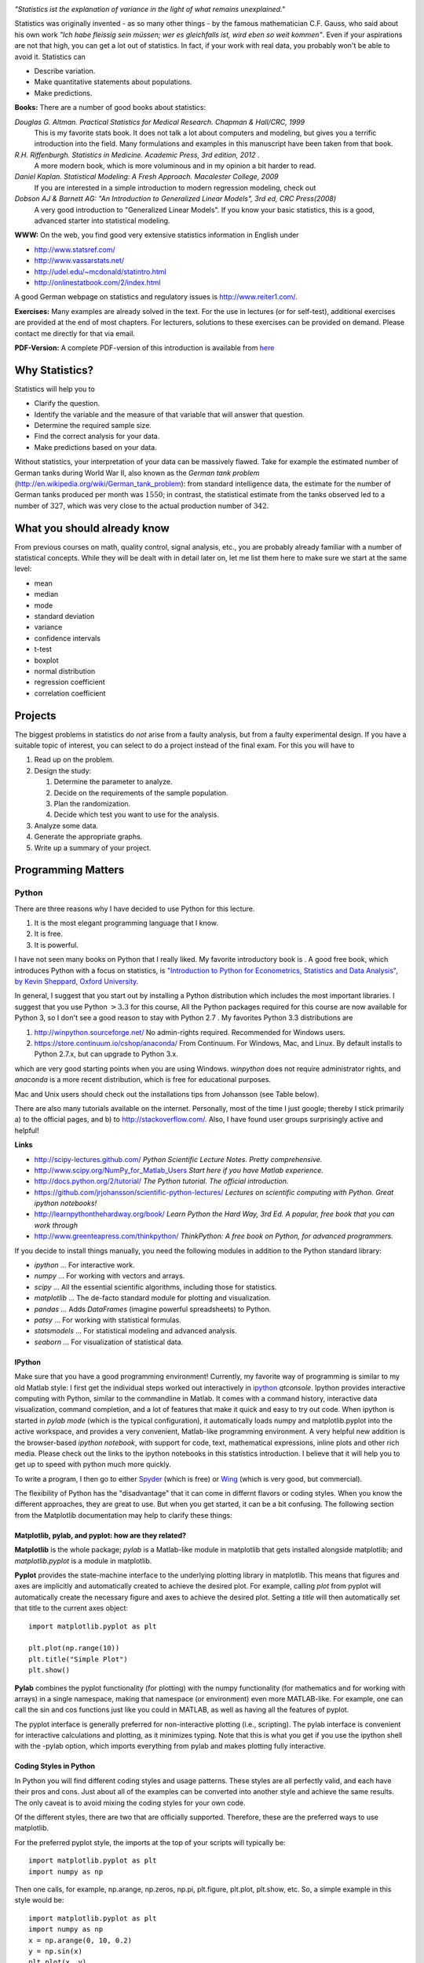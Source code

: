 .. image:: ../Images/title_introduction.png
    :height: 100 px

*"Statistics ist the explanation of variance in the light of what
remains unexplained."*

Statistics was originally invented - as so many other things - by the
famous mathematician C.F. Gauss, who said about his own work *"Ich habe
fleissig sein müssen; wer es gleichfalls ist, wird eben so weit
kommen"*. Even if your aspirations are not that high, you can get a lot
out of statistics. In fact, if your work with real data, you probably
won't be able to avoid it. Statistics can

-  Describe variation.

-  Make quantitative statements about populations.

-  Make predictions.

**Books:** There are a number of good books about statistics:

*Douglas G. Altman. Practical Statistics for Medical Research. Chapman & Hall/CRC, 1999* 
    This is my favorite stats book. It does not talk a lot about computers
    and modeling, but gives you a terrific introduction into the field.
    Many formulations and examples in this manuscript have been taken from
    that book.

*R.H. Riffenburgh. Statistics in Medicine. Academic Press, 3rd edition, 2012* .
    A more modern book, which is more voluminous and in my opinion a bit harder to read.

*Daniel Kaplan. Statistical Modeling: A Fresh Approach. Macalester College, 2009*
    If you are interested in a simple introduction to modern regression modeling, check out

*Dobson AJ & Barnett AG: "An Introduction to Generalized Linear Models", 3rd ed, CRC Press(2008)*
    A very good introduction to "Generalized Linear Models". If you know
    your basic statistics, this is a good, advanced starter into statistical
    modeling.

**WWW:** On the web, you find good very extensive statistics
information in English under

-  http://www.statsref.com/

-  http://www.vassarstats.net/

-  http://udel.edu/~mcdonald/statintro.html

-  http://onlinestatbook.com/2/index.html

A good German webpage on statistics and regulatory issues is
http://www.reiter1.com/.

**Exercises:** Many examples are already solved in the text. For the use in
lectures (or for self-test), additional exercises are provided at the end of
most chapters. For lecturers, solutions to these exercises can be provided
on demand. Please contact me directly for that via email.

**PDF-Version:** A complete PDF-version of this introduction is available
from `here <http://work.thaslwanter.at/Stats/StatsIntro.pdf>`_

Why Statistics?
---------------

Statistics will help you to

-  Clarify the question.

-  Identify the variable and the measure of that variable that will
   answer that question.

-  Determine the required sample size.

-  Find the correct analysis for your data.

-  Make predictions based on your data.

Without statistics, your interpretation of your data can be massively
flawed. Take for example the estimated number of German tanks during
World War II, also known as the *German tank problem*
(http://en.wikipedia.org/wiki/German_tank_problem): from standard
intelligence data, the estimate for the number of German tanks produced
per month was :math:`1550`; in contrast, the statistical estimate from
the tanks observed led to a number of :math:`327`, which was very close
to the actual production number of :math:`342`.

What you should already know
----------------------------

From previous courses on math, quality control, signal analysis, etc.,
you are probably already familiar with a number of statistical concepts.
While they will be dealt with in detail later on, let me list them here
to make sure we start at the same level:

-  mean

-  median

-  mode

-  standard deviation

-  variance

-  confidence intervals

-  t-test

-  boxplot

-  normal distribution

-  regression coefficient

-  correlation coefficient


Projects
--------

The biggest problems in statistics do *not* arise from a faulty
analysis, but from a faulty experimental design. If you have a suitable
topic of interest, you can select to do a project instead of the final
exam. For this you will have to

#. Read up on the problem.

#. Design the study:

   #. Determine the parameter to analyze.

   #. Decide on the requirements of the sample population.

   #. Plan the randomization.

   #. Decide which test you want to use for the analysis.

#. Analyze some data.

#. Generate the appropriate graphs.

#. Write up a summary of your project.

Programming Matters
-------------------

Python
~~~~~~

There are three reasons why I have decided to use Python for this
lecture.

#. It is the most elegant programming language that I know.

#. It is free.

#. It is powerful.

I have not seen many books on Python that I really liked. My favorite
introductory book is . A good free book, which introduces Python with a
focus on statistics, is `"Introduction to Python for Econometrics,
Statistics and Data Analysis", by Kevin Sheppard, Oxford
University <http://www.kevinsheppard.com/images/0/09/Python_introduction.pdf>`__.

In general, I suggest that you start out by installing a Python
distribution which includes the most important libraries. I
suggest that you use Python :math:`>3.3` for this course, All the Python packages required for this
course are now available for Python 3, so I don't see a good reason to
stay with Python 2.7 . My favorites Python 3.3 distributions are

#.  http://winpython.sourceforge.net/  No admin-rights required. Recommended for Windows users.

#.  https://store.continuum.io/cshop/anaconda/  From Continuum. For Windows, Mac, and Linux. By default installs to Python 2.7.x, but can upgrade to Python 3.x.

which are very good starting points when you are using Windows.
*winpython* does not require administrator rights, and *anaconda* is a
more recent distribution, which is free for educational purposes.

Mac and Unix users should check out the installations tips from
Johansson (see Table below).

There are also many tutorials available on the internet. Personally,
most of the time I just google; thereby I stick primarily a) to the official
pages, and b) to
http://stackoverflow.com/. Also, I have found user groups surprisingly
active and helpful!

**Links**

* http://scipy-lectures.github.com/ *Python Scientific Lecture Notes. Pretty comprehensive.*

* http://www.scipy.org/NumPy_for_Matlab_Users  *Start here if you have Matlab experience.*

* http://docs.python.org/2/tutorial/ *The Python tutorial. The official introduction.*

* https://github.com/jrjohansson/scientific-python-lectures/  *Lectures on scientific computing with Python. Great ipython notebooks!*

* http://learnpythonthehardway.org/book/  *Learn Python the Hard Way, 3rd Ed. A popular, free book that you can work through*

* http://www.greenteapress.com/thinkpython/ *ThinkPython: A free book on Python, for advanced programmers.*


If you decide to install things manually, you need the following modules
in addition to the Python standard library:

-  *ipython* ... For interactive work.

-  *numpy* ... For working with vectors and arrays.

-  *scipy* ... All the essential scientific algorithms, including those
   for statistics.

-  *matplotlib* ... The de-facto standard module for plotting and
   visualization.

-  *pandas* ... Adds *DataFrames* (imagine powerful spreadsheets) to
   Python.

-  *patsy* ... For working with statistical formulas.

-  *statsmodels* ... For statistical modeling and advanced analysis.

-  *seaborn* ... For visualization of statistical data.


IPython
^^^^^^^

Make sure that you have a good programming environment! Currently, my
favorite way of programming is similar to my old Matlab style: I first get
the individual steps worked out interactively in `ipython
<http://ipython.org/>`_ *qtconsole*. Ipython provides interactive computing
with Python, similar to the commandline in Matlab. It comes with a command
history, interactive data visualization, command completion, and a lot of
features that make it quick and easy to try out code. When ipython is
started in *pylab mode* (which is the typical configuration), it
automatically loads numpy and matplotlib.pyplot into the active workspace,
and provides a very convenient, Matlab-like programming environment. A very
helpful new addition is the browser-based *ipython notebook*, with support
for code, text, mathematical expressions, inline plots and other rich media.
Please check out the links to the ipython notebooks in this statistics
introduction. I believe that it will  help you to get up to speed with
python much more quickly.


To write a program, I then go to either `Spyder <http://code.google.com/p/spyderlib/>`_
(which is free) or `Wing <http://wingware.com/>`_ (which is very good, but commercial).

The flexibility of Python has the "disadvantage" that it can come in
differnt flavors or coding styles. When you know the different approaches,
they are great to use. But when you get started, it can be a bit confusing.
The following section from the Matplotlib documentation may help to clarify
these things:

Matplotlib, pylab, and pyplot: how are they related?
^^^^^^^^^^^^^^^^^^^^^^^^^^^^^^^^^^^^^^^^^^^^^^^^^^^^

**Matplotlib** is the whole package; *pylab* is a Matlab-like module in matplotlib that gets installed alongside matplotlib; and *matplotlib.pyplot* is a module in matplotlib.

**Pyplot** provides the state-machine interface to the underlying plotting library in matplotlib. This means that figures and axes are implicitly and automatically created to achieve the desired plot. For example, calling *plot* from pyplot will automatically create the necessary figure and axes to achieve the desired plot. Setting a *title* will then automatically set that title to the current axes object:

::

    import matplotlib.pyplot as plt

    plt.plot(np.range(10))
    plt.title("Simple Plot")
    plt.show()

**Pylab** combines the pyplot functionality (for plotting) with the numpy functionality (for mathematics and for working with arrays) in a single namespace, making that namespace (or environment) even more MATLAB-like. For example, one can call the sin and cos functions just like you could in MATLAB, as well as having all the features of pyplot.

The pyplot interface is generally preferred for non-interactive plotting (i.e., scripting). The pylab interface is convenient for interactive calculations and plotting, as it minimizes typing. Note that this is what you get if you use the ipython shell with the -pylab option, which imports everything from pylab and makes plotting fully interactive.


Coding Styles in Python
^^^^^^^^^^^^^^^^^^^^^^^
In Python you will find different coding styles and usage patterns. These styles are all perfectly valid, and each have their pros and cons. Just about all of the examples can be converted into another style and achieve the same results. The only caveat is to avoid mixing the coding styles for your own code.

Of the different styles, there are two that are officially supported. Therefore, these are the preferred ways to use matplotlib.

For the preferred pyplot style, the imports at the top of your scripts will typically be:

::

    import matplotlib.pyplot as plt
    import numpy as np

Then one calls, for example, np.arange, np.zeros, np.pi, plt.figure, plt.plot, plt.show, etc. So, a simple example in this style would be:

::

    import matplotlib.pyplot as plt
    import numpy as np
    x = np.arange(0, 10, 0.2)
    y = np.sin(x)
    plt.plot(x, y)
    plt.show()

Note that this example used pyplot's state-machine to automatically and implicitly create a figure and an axes. For full control of your plots and more advanced usage, use the pyplot interface for creating figures, and then use the object methods for the rest:

::

    import matplotlib.pyplot as plt
    import numpy as np
    x = np.arange(0, 10, 0.2)
    y = np.sin(x)
    fig = plt.figure()
    ax = fig.add_subplot(111)
    ax.plot(x, y)
    plt.show()

Next, the same example using a pure MATLAB-style:

::

    from pylab import *
    x = arange(0, 10, 0.2)
    y = sin(x)
    plot(x, y)

So, why all the extra typing as one moves away from the pure MATLAB-style? For very simple things like this example, the only advantage is academic: the wordier styles are more explicit, more clear as to where things come from and what is going on. For more complicated applications, this explicitness and clarity becomes increasingly valuable, and the richer and more complete object-oriented interface will likely make the program easier to write and maintain.

For interactive work, it is simplest to use the *pylab mode*.

|ipynb| `10_getting_started.ipynb <http://nbviewer.ipython.org/url/raw.github.com/thomas-haslwanter/statsintro/master/ipynb/10_getting_started.ipynb>`_
shows you how to get started with the Python.


Pandas
~~~~~~
`pandas <http://pandas.pydata.org/>`_ is a Python module which provides suitable data structures for
statistical analysis. It significantly enhances the abilities of Python for
data input, data organization, and data manipulation. In the following, I assume
that pandas has been imported with

::

    import pandas as pd

A good introduction to pandas can be found under
http://www.randalolson.com/2012/08/06/statistical-analysis-made-easy-in-python/

Data Input
^^^^^^^^^^

Pandas offers tools for reading and writing data between in-memory data
structures and different formats, e.g. CSV and text files, Microsoft Excel,
and SQL databases. For example, if you have data in your clipboard, you can
import them directly with

::

    data = pd.read_clipboard()

Or data from "Sheet1" in an Excel-file "data.xls" can be read in easily with

::

    xls = pd.io.parsers.ExcelFile('data.xls')
    data = xls.parse('Sheet1')


Data Handling and Manipulation
^^^^^^^^^^^^^^^^^^^^^^^^^^^^^^

To handle labeled data, pandas introduces \emph{DataFrame} objects. A
DataFrame is a 2-dimensional labeled data structure with columns of
potentially different types. You can think of it like a spreadsheet or SQL
table. It is generally the most commonly used pandas object. At first,
handling data with Pandas feels a bit unusual. To get you started, let me
give you a specific example:

::

    import numpy as np
    import pandas as pd
    
    t = np.arange(0,10,0.1)
    x = np.sin(t)
    y = np.cos(t)

    df = pd.DataFrame({'Time':t, 'x':x, 'y':y})

In Pandas, rows are addressed through "indices", and columns through their "column" name.
To address the first column only, you have two options:

::

    df.Time
    df['Time']

If you want to extract two columns at the same time, you have to use a Python-list:

::

    data = df[['Time', 'y']]

To display the first or last rows, use

::

    data.head()
    data.tail()

For e.g. rows 5-10 (note that this are 6 numbers), use

::

    data[4:10]

as *10-4=6*. (I know, the array indexing takes some time to get used to.
Just keep in mind that Python addresses the *locations between*
entries, not the entries, and that it starts at *0*!!) To do this in one go,
use

::

    df[['Time', 'y']][4:10]

You can also apply the standard row/column notation, by using the method "ix":

::

    df.ix[[0,2],4:10]

Finally, sometimes you want to have direct access to the data, not to the DataFrame. You can do this with

::

    data.values

Pandas offers powerful functions to handle missing data and "nans", and
other kinds of data manipulation like pivoting. For example, you can use
data-frames to efficiently group objects, and do a statistical evaluation of
each group. The following data are simulated (but realistic) data of a
survey on how many hours a day people watch on the TV, grouped into "m"ale
and "f"emale responses:

::

    data = pd.DataFrame({
        'Gender': ['f', 'f', 'm', 'f', 'm', 'm', 'f', 'm', 'f', 'm'],
        'TV': [3.4, 3.5, 2.6, 4.7, 4.1, 4.0, 5.1, 4.0, 3.7, 2.1]
        })
    
    # Group the data
    grouped = data.groupby('Gender')
    
    # Get the groups as DataFrames
    df_female = grouped.get_group('f')
    
    # Get the corresponding numpy-array
    values_female = grouped.get_group('f').values

    # or equivalently
    groups = grouped.groups
    values_female = groups['f']
    
    # Do some overview statistics
    print(grouped.describe())

produces

::

    .                   TV
    Gender
    f      count  5.000000
           mean   4.080000
           std    0.769415
           min    3.400000
           25%    3.500000
           50%    3.700000
           75%    4.700000
           max    5.100000
    m      count  5.000000
           mean   3.360000
           std    0.939681
           min    2.100000
           25%    2.600000
           50%    4.000000
           75%    4.000000
           max    4.100000


For statistical analysis, pandas becomes really powerful if you combine
it with *statsmodels* (see below).


Statsmodels
~~~~~~~~~~~

`statsmodels <http://statsmodels.sourceforge.net/>`_ is a Python module that
provides classes and functions for the estimation of many different
statistical models, as well as for conducting statistical tests, and
statistical data exploration. An extensive list of result statistics are
available for each estimator. In its latest release (version 0.5),
statsmodels also allows the formulation of models with the popular formula
language also used by *R*, the leading statistics package. For example, data
on the connection between academic "success", "intelligence" and "diligence"
can be described with the model *'success ~ intelligence * diligence'*,
which would capture the direct effect of "intelligence" and "diligence", as
well as the interaction. You find more information on that topic in the
section "Statistical Models".

While for complex statistical models R still has an edge, python has a much clearer and more
readable syntax, and is arguably more powerful for the data manipulation often required for
statistical analysis.

The following piece of code shows you how shows you how the combination of pandas and statsmodels can be used for data analysis.

|ipynb| `11_statsmodels_intro.ipynb <http://nbviewer.ipython.org/url/raw.github.com/thomas-haslwanter/statsintro/master/ipynb/11_statsmodels_intro.ipynb>`_


Seaborn
~~~~~~~

is a Python visualization library based on matplotlib. Its primary goal
is to provide a concise, high-level interface for drawing statistical
graphics that are both informative and attractive.

::

            x = linspace(1, 7, 50)
            y = 3 + 2*x + 1.5*randn(len(x))
            sns.regplot(x,y)

already produces a nice and informative regression plot

.. image:: ../Images/regplot.png
    :scale: 75%

General Routines
~~~~~~~~~~~~~~~~

Here is also a good place to introduce the short function that we will
use a number of times to simplify the reading in of data:

|python| `getdata.py <https://github.com/thomas-haslwanter/statsintro/blob/master/Code3/getdata.py>`_


Exercises
---------

-  Read in data from different sources:

   -  A CVS-file with a header ('Data\\Swimming\\swimming\_100m.csv')

   -  An MS-Excel file ("Data\\data\_dobson\\GLM\_data\\Table 2.8 Waist
      loss.xls")

   -  Data from the WWW (see "readZip.py")

-  

   -  Generate a pandas dataframe, with the x-column time stamps from 0
      to 10 sec, at a rate of 10 Hz, the y-column data values with a
      sine with 1.5 Hz, and the z-column the corresponding cosine
      values. Label the x-column "Xvals" and the y-column "YVals" and
      the z-column "ZVals"

   -  Show the head of this dataframe

   -  Extract the data in lines 10-15 from "Yvals" and "ZVals", and
      write them to the file "out.txt".

.. |ipynb| image:: ../Images/IPython.jpg
    :scale: 50 % 
.. |python| image:: ../Images/python.jpg
    :scale: 50 % 

